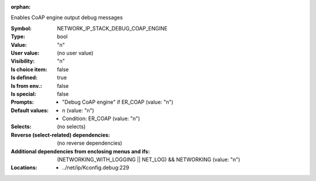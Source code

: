 :orphan:

.. title:: NETWORK_IP_STACK_DEBUG_COAP_ENGINE

.. option:: CONFIG_NETWORK_IP_STACK_DEBUG_COAP_ENGINE:
.. _CONFIG_NETWORK_IP_STACK_DEBUG_COAP_ENGINE:

Enables CoAP engine output debug messages



:Symbol:           NETWORK_IP_STACK_DEBUG_COAP_ENGINE
:Type:             bool
:Value:            "n"
:User value:       (no user value)
:Visibility:       "n"
:Is choice item:   false
:Is defined:       true
:Is from env.:     false
:Is special:       false
:Prompts:

 *  "Debug CoAP engine" if ER_COAP (value: "n")
:Default values:

 *  n (value: "n")
 *   Condition: ER_COAP (value: "n")
:Selects:
 (no selects)
:Reverse (select-related) dependencies:
 (no reverse dependencies)
:Additional dependencies from enclosing menus and ifs:
 (NETWORKING_WITH_LOGGING || NET_LOG) && NETWORKING (value: "n")
:Locations:
 * ../net/ip/Kconfig.debug:229